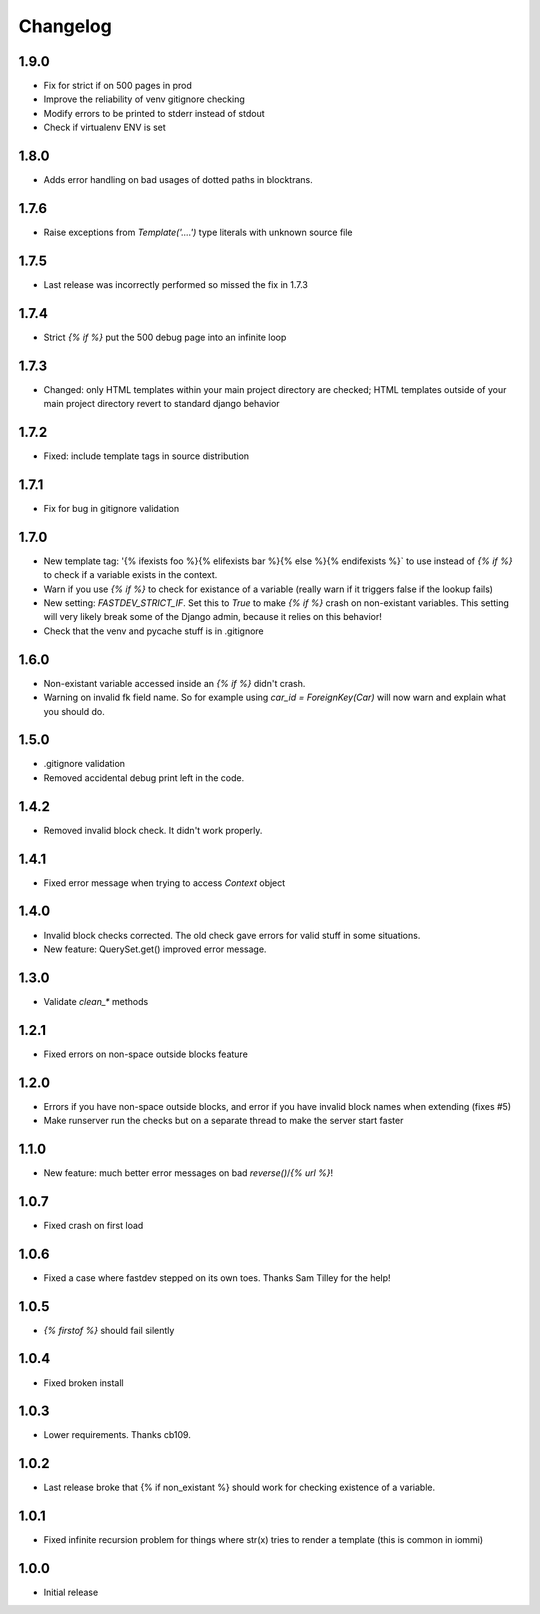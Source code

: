 Changelog
---------

1.9.0
~~~~~

* Fix for strict if on 500 pages in prod
* Improve the reliability of venv gitignore checking
* Modify errors to be printed to stderr instead of stdout
* Check if virtualenv ENV is set


1.8.0
~~~~~

* Adds error handling on bad usages of dotted paths in blocktrans.

1.7.6
~~~~~

* Raise exceptions from `Template('....')` type literals with unknown source file

1.7.5
~~~~~

* Last release was incorrectly performed so missed the fix in 1.7.3

1.7.4
~~~~~

* Strict `{% if %}` put the 500 debug page into an infinite loop


1.7.3
~~~~~

* Changed: only HTML templates within your main project directory are checked; HTML templates outside of your main project directory revert to standard django behavior


1.7.2
~~~~~

* Fixed: include template tags in source distribution


1.7.1
~~~~~

* Fix for bug in gitignore validation


1.7.0
~~~~~

* New template tag: '{% ifexists foo %}{% elifexists bar %}{% else %}{% endifexists %}` to use instead of `{% if %}` to check if a variable exists in the context.

* Warn if you use `{% if %}` to check for existance of a variable (really warn if it triggers false if the lookup fails)

* New setting: `FASTDEV_STRICT_IF`. Set this to `True` to make `{% if %}` crash on non-existant variables. This setting will very likely break some of the Django admin, because it relies on this behavior!


* Check that the venv and pycache stuff is in .gitignore


1.6.0
~~~~~

* Non-existant variable accessed inside an `{% if %}` didn't crash.

* Warning on invalid fk field name. So for example using `car_id = ForeignKey(Car)` will now warn and explain what you should do.


1.5.0
~~~~~

* .gitignore validation

* Removed accidental debug print left in the code.


1.4.2
~~~~~

* Removed invalid block check. It didn't work properly.


1.4.1
~~~~~

* Fixed error message when trying to access `Context` object

1.4.0
~~~~~

* Invalid block checks corrected. The old check gave errors for valid stuff in some situations.

* New feature: QuerySet.get() improved error message.

1.3.0
~~~~~

* Validate `clean_*` methods

1.2.1
~~~~~

* Fixed errors on non-space outside blocks feature

1.2.0
~~~~~

* Errors if you have non-space outside blocks, and error if you have invalid block names when extending (fixes #5)

* Make runserver run the checks but on a separate thread to make the server start faster

1.1.0
~~~~~

* New feature: much better error messages on bad `reverse()`/`{% url %}`!


1.0.7
~~~~~

* Fixed crash on first load


1.0.6
~~~~~

* Fixed a case where fastdev stepped on its own toes. Thanks Sam Tilley for the help!


1.0.5
~~~~~

* `{% firstof %}` should fail silently


1.0.4
~~~~~

* Fixed broken install


1.0.3
~~~~~

* Lower requirements. Thanks cb109.


1.0.2
~~~~~

* Last release broke that {% if non_existant %} should work for checking existence of a variable.


1.0.1
~~~~~

* Fixed infinite recursion problem for things where str(x) tries to render a template (this is common in iommi)

1.0.0
~~~~~

* Initial release
